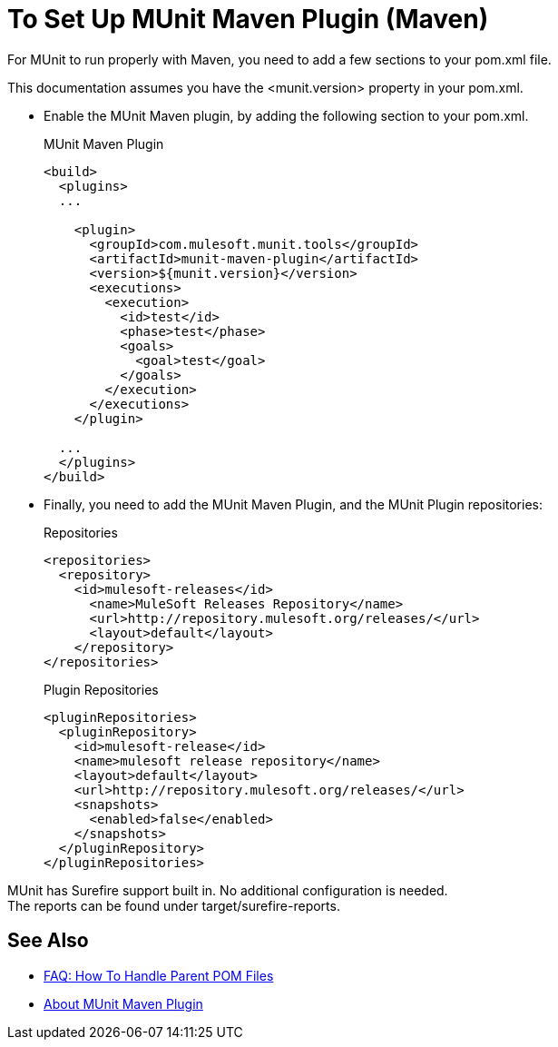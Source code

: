 = To Set Up MUnit Maven Plugin (Maven)

For MUnit to run properly with Maven, you need to add a few sections to your pom.xml file.

This documentation assumes you have the <munit.version> property in your pom.xml.



* Enable the MUnit Maven plugin, by adding the following section to your pom.xml.
+
[source, xml, linenums]
.MUnit Maven Plugin
----
<build>
  <plugins>
  ...

    <plugin>
      <groupId>com.mulesoft.munit.tools</groupId>
      <artifactId>munit-maven-plugin</artifactId>
      <version>${munit.version}</version>
      <executions>
        <execution>
          <id>test</id>
          <phase>test</phase>
          <goals>
            <goal>test</goal>
          </goals>
        </execution>
      </executions>
    </plugin>

  ...
  </plugins>
</build>
----

* Finally, you need to add the MUnit Maven Plugin, and the MUnit Plugin repositories:
+
[source, xml, linenums]
.Repositories
----
<repositories>
  <repository>
    <id>mulesoft-releases</id>
      <name>MuleSoft Releases Repository</name>
      <url>http://repository.mulesoft.org/releases/</url>
      <layout>default</layout>
    </repository>
</repositories>
----
+
[source, xml, linenums]
.Plugin Repositories
----
<pluginRepositories>
  <pluginRepository>
    <id>mulesoft-release</id>
    <name>mulesoft release repository</name>
    <layout>default</layout>
    <url>http://repository.mulesoft.org/releases/</url>
    <snapshots>
      <enabled>false</enabled>
    </snapshots>
  </pluginRepository>
</pluginRepositories>
----


MUnit has Surefire support built in. No additional configuration is needed. +
The reports can be found under target/surefire-reports.

== See Also

* link:/munit/v/2.0/faq-working-with-parent-pom[FAQ: How To Handle Parent POM Files]
* link:/munit/v/2.0/munit-maven-support[About MUnit Maven Plugin]
